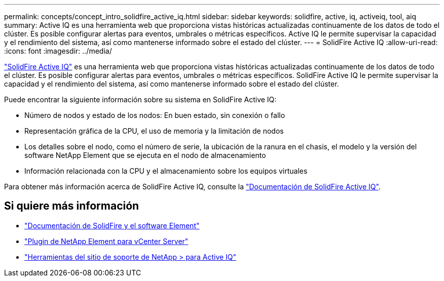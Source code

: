 ---
permalink: concepts/concept_intro_solidfire_active_iq.html 
sidebar: sidebar 
keywords: solidfire, active, iq, activeiq, tool, aiq 
summary: Active IQ es una herramienta web que proporciona vistas históricas actualizadas continuamente de los datos de todo el clúster. Es posible configurar alertas para eventos, umbrales o métricas específicos. Active IQ le permite supervisar la capacidad y el rendimiento del sistema, así como mantenerse informado sobre el estado del clúster. 
---
= SolidFire Active IQ
:allow-uri-read: 
:icons: font
:imagesdir: ../media/


[role="lead"]
https://activeiq.solidfire.com["SolidFire Active IQ"^] es una herramienta web que proporciona vistas históricas actualizadas continuamente de los datos de todo el clúster. Es posible configurar alertas para eventos, umbrales o métricas específicos. SolidFire Active IQ le permite supervisar la capacidad y el rendimiento del sistema, así como mantenerse informado sobre el estado del clúster.

Puede encontrar la siguiente información sobre su sistema en SolidFire Active IQ:

* Número de nodos y estado de los nodos: En buen estado, sin conexión o fallo
* Representación gráfica de la CPU, el uso de memoria y la limitación de nodos
* Los detalles sobre el nodo, como el número de serie, la ubicación de la ranura en el chasis, el modelo y la versión del software NetApp Element que se ejecuta en el nodo de almacenamiento
* Información relacionada con la CPU y el almacenamiento sobre los equipos virtuales


Para obtener más información acerca de SolidFire Active IQ, consulte la https://docs.netapp.com/us-en/solidfire-active-iq/index.html["Documentación de SolidFire Active IQ"^].



== Si quiere más información

* https://docs.netapp.com/us-en/element-software/index.html["Documentación de SolidFire y el software Element"]
* https://docs.netapp.com/us-en/vcp/index.html["Plugin de NetApp Element para vCenter Server"^]
* https://mysupport.netapp.com/site/tools/tool-eula/5ddb829ebd393e00015179b2["Herramientas del sitio de soporte de NetApp > para Active IQ"^]

